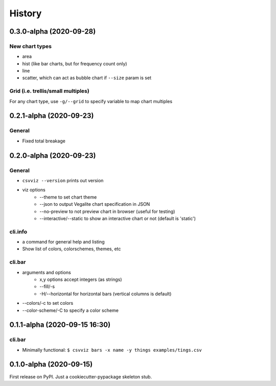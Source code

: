 =======
History
=======

0.3.0-alpha (2020-09-28)
------------------------

New chart types
^^^^^^^^^^^^^^^

- area
- hist (like bar charts, but for frequency count only)
- line
- scatter, which can act as bubble chart if ``--size`` param is set


Grid (i.e. trellis/small multiples)
^^^^^^^^^^^^^^^^^^^^^^^^^^^^^^^^^^^

For any chart type, use ``-g/--grid`` to specify variable to map chart multiples




0.2.1-alpha (2020-09-23)
------------------------


General
^^^^^^^
- Fixed total breakage


0.2.0-alpha (2020-09-23)
------------------------

General
^^^^^^^

- ``csvviz --version`` prints out version
- viz options
    - --theme to set chart theme
    - --json to output Vegalite chart specification in JSON
    - --no-preview to not preview chart in browser (useful for testing)
    - --interactive/--static to show an interactive chart or not (default is 'static')

cli.info
^^^^^^^^

- a command for general help and listing
- Show list of colors, colorschemes, themes, etc


cli.bar
^^^^^^^

- arguments and options
    - x,y options accept integers (as strings)
    - --fill/-s
    - -H/--horizontal for horizontal bars (vertical columns is default)

- --colors/-c to set colors
- --color-scheme/-C to specify a color scheme




0.1.1-alpha (2020-09-15 16:30)
------------------------------

cli.bar
^^^^^^^

- Minimally functional: ``$ csvviz bars -x name -y things examples/tings.csv``



0.1.0-alpha (2020-09-15)
------------------------

First release on PyPI. Just a cookiecutter-pypackage skeleton stub.


